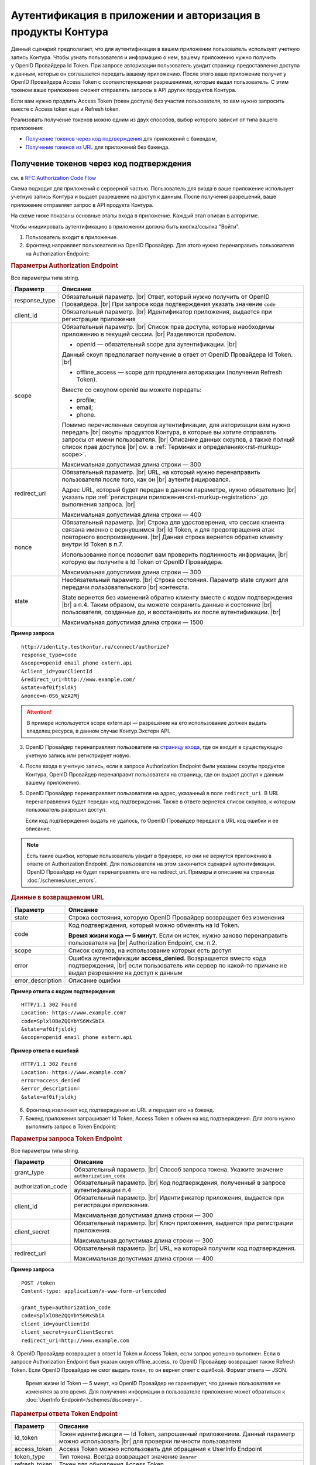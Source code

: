 .. _`RFC Authorization Code Flow`: https://openid.net/specs/openid-connect-core-1_0.html#CodeFlowAuth
.. _`RFC Implicit Flow`: https://openid.net/specs/openid-connect-core-1_0.html#ImplicitFlowAuth
.. _`страницу входа`: https://auth.kontur.ru/
.. _`RFC Bearer Token Usage`: https://tools.ietf.org/html/rfc6750

Аутентификация в приложении и авторизация в продукты Контура
============================================================

Данный сценарий предполагает, что для аутентификации в вашем приложении пользователь использует учетную запись Контура. Чтобы узнать пользователя и информацию о нем, вашему приложению нужно получить у OpenID Провайдера Id Token. При запросе авторизации пользователь увидит страницу предоставления доступа к данным, которые он соглашается передать вашему приложению. После этого ваше приложение получит у OpenID Провайдера Access Token с соответствующими разрешениями, которые выдал пользователь. С этим токеном ваше приложение сможет отправлять запросы в API других продуктов Контура.

Если вам нужно продлить Access Token (токен доступа) без участия пользователя, то вам нужно запросить вместе с Access token еще и Refresh token.

Реализовать получение токенов можно одним из двух способов, выбор которого зависит от типа вашего приложения:

* `Получение токенов через код подтверждения`_ для приложений с бэкендом,
* `Получение токенов из URL`_ для приложений без бэкенда.

Получение токенов через код подтверждения 
-----------------------------------------

см. в `RFC Authorization Code Flow`_

Схема подходит для приложений с серверной частью. Пользователь для входа в ваше приложение использует учетную запись Контура и выдает разрешение на доступ к данным. После получения разрешений, ваше приложение отправляет запрос в API продукта Контура. 

На схеме ниже показаны основные этапы входа в приложение. Каждый этап описан в алгоритме. 

.. image:: /_static/auth_and_authorize_by_code.jpg

Чтобы инициировать аутентификацию в приложении должна быть кнопка/ссылка "Войти".

1. Пользователь входит в приложение.

2. Фронтенд направляет пользователя на OpenID Провайдер. Для этого нужно перенаправить пользователя на Authorization Endpoint:

.. rubric:: Параметры Authorization Endpoint

Все параметры типа string.

.. |br| raw:: html

    <br />

.. table::

    +--------------------+----------------------------------------------------------------------------------+
    | Параметр           | Описание                                                                         |
    +====================+==================================================================================+
    | response_type      | Обязательный параметр. |br|                                                      |
    |                    | Ответ, который нужно получить от OpenID Провайдера. |br|                         |
    |                    | При запросе кода подтверждения указать значение ``code``                         |
    +--------------------+----------------------------------------------------------------------------------+
    | client_id          | Обязательный параметр. |br|                                                      |
    |                    | Идентификатор приложения, выдается при регистрации приложения                    |
    +--------------------+----------------------------------------------------------------------------------+
    | scope              | Обязательный параметр. |br|                                                      |
    |                    | Список прав доступа, которые необходимы приложению в текущей сессии. |br|        |
    |                    | Разделяются пробелом.                                                            |
    |                    |                                                                                  |
    |                    | * openid — обязательный scope для аутентификации. |br|                           |
    |                    | Данный скоуп предполагает получение в ответ от OpenID Провайдера Id Token. |br|  |
    |                    |                                                                                  |
    |                    | * offline_access — scope для продления авторизации (получения Refresh Token).    |
    |                    | Вместе со скоупом openid вы можете передать:                                     |
    |                    |                                                                                  |
    |                    | * profile;                                                                       |
    |                    | * email;                                                                         |
    |                    | * phone.                                                                         |
    |                    |                                                                                  |
    |                    | Помимо перечисленных cкоупов аутентификации, для авторизации вам нужно передать  |
    |                    | |br| скоупы продуктов Контура, в которые вы хотите отправлять запросы            |
    |                    | от имени пользователя.  |br|                                                     |
    |                    | Описание данных скоупов, а также полный список прав доступов |br|                |
    |                    | см. в :ref:`Терминах и определениях<rst-murkup-scope>`.                          |
    |                    |                                                                                  |
    |                    | Максимальная допустимая длина строки — 300                                       |
    +--------------------+----------------------------------------------------------------------------------+
    | redirect_uri       | Обязательный параметр. |br|                                                      |
    |                    | URL, на который нужно перенаправить пользователя после того, как он |br|         |
    |                    | аутентифицировался.                                                              |
    |                    |                                                                                  |
    |                    | Адрес URL, который будет передан в данном параметре, нужно обязательно |br|      |
    |                    | указать при :ref:`регистрации приложения<rst-murkup-registration>`               |
    |                    | до выполнения запроса.  |br|                                                     |
    |                    |                                                                                  |
    |                    | Максимальная допустимая длина строки — 400                                       |
    +--------------------+----------------------------------------------------------------------------------+
    | nonce              | Обязательный параметр. |br|                                                      |
    |                    | Строка для удостоверения, что сессия клиента связана именно с вернувшимся |br|   |
    |                    | Id Token, и для предотвращения атак повторного воспроизведения.  |br|            |
    |                    | Данная строка вернется обратно клиенту внутри Id Token в п.7.                    |
    |                    |                                                                                  |
    |                    | Использование nonce позволит вам проверить подлинность информации, |br|          |
    |                    | которую вы получите в Id Token от OpenID Провайдера.                             |
    |                    |                                                                                  |
    |                    | Максимальная допустимая длина строки — 300                                       |
    +--------------------+----------------------------------------------------------------------------------+
    | state              | Необязательный параметр.  |br|                                                   |
    |                    | Строка состояния. Параметр state служит для передачи пользовательского |br|      |
    |                    | контекста.                                                                       |
    |                    |                                                                                  |
    |                    | State вернется без изменений обратно клиенту вместе с кодом подтверждения  |br|  |
    |                    | в п.4. Таким образом, вы можете сохранить данные и состояние |br|                |
    |                    | пользователя, созданные до, и  восстановить их после аутентификации. |br|        |
    |                    |                                                                                  |
    |                    | Максимальная допустимая длина строки — 1500                                      |
    +--------------------+----------------------------------------------------------------------------------+

**Пример запроса**

::

    http://identity.testkontur.ru/connect/authorize?
    response_type=code
    &scope=openid email phone extern.api
    &client_id=yourClientId
    &redirect_uri=http://www.example.com/
    &state=af0ifjsldkj
    &nonce=n-0S6_WzA2Mj

.. attention:: В примере используется scope extern.api — разрешение на его использование должен выдать владелец ресурса, в данном случае Контур.Экстерн API.

3. OpenID Провайдер перенаправляет пользователя на `страницу входа`_, где он входит в существующую учетную запись или регистрирует новую.

4. После входа в учетную запись, если в запросе Authorization Endpoint были указаны скоупы продуктов Контура, OpenID Провайдер перенаправит пользователя на страницу, где он выдает доступ к данным вашему приложению.

5. OpenID Провайдер перенаправляет пользователя на адрес, указанный в поле ``redirect_uri``. В URL перенаправления будет передан код подтверждения. Также в ответе вернется список скоупов, к которым пользователь разрешил доступ.

   Если код подтверждения выдать не удалось, то OpenID Провайдер передаст в URL код ошибки и ее описание.

.. note:: Есть такие ошибки, которые пользователь увидит в браузере, но они не вернутся приложению в ответе от Authorization Endpoint. Для пользователя на этом закончится сценарий аутентификации. OpenID Провайдер не будет перенаправлять его на redirect_uri. Примеры и описание на странице :doc:`/schemes/user_errors`.

.. rubric:: Данные в возвращаемом URL

.. table::

    +--------------------+----------------------------------------------------------------------------------+
    | Параметр           | Описание                                                                         |
    +====================+==================================================================================+
    | state              | Строка состояния, которую OpenID Провайдер возвращает без изменения              |
    +--------------------+----------------------------------------------------------------------------------+
    | code               | Код подтверждения, который можно обменять на Id Token.                           |
    |                    |                                                                                  |
    |                    | **Время жизни кода — 5 минут**. Если он истек, нужно заново перенаправить        |
    |                    | пользователя на |br| Authorization Endpoint, см. п.2.                            |
    +--------------------+----------------------------------------------------------------------------------+
    | scope              | Список скоупов, на использование которых есть доступ                             |
    +--------------------+----------------------------------------------------------------------------------+
    | error              | Ошибка аутентификации **access_denied**. Возвращается вместо кода подтверждения, |
    |                    | |br| если пользователь или сервер по какой-то причине не выдал                   |
    |                    | разрешение на доступ к данным                                                    |
    +--------------------+----------------------------------------------------------------------------------+
    | error_description  | Описание ошибки                                                                  |
    +--------------------+----------------------------------------------------------------------------------+

**Пример ответа с кодом подтверждения**

::

    HTTP/1.1 302 Found
    Location: https://www.example.com?
    code=SplxlOBeZQQYbYS6WxSbIA
    &state=af0ifjsldkj
    &scope=openid email phone extern.api

**Пример ответа с ошибкой**

::

    HTTP/1.1 302 Found
    Location: https://www.example.com?
    error=access_denied
    &error_description=
    &state=af0ifjsldkj

6. Фронтенд извлекает код подтверждения из URL и передает его на бэкенд. 

7. Бэкенд приложения запрашивает Id Token, Access Token в обмен на код подтверждения. Для этого нужно выполнить запрос в Token Endpoint:

.. rubric:: Параметры запроса Token Endpoint

Все параметры типа string.

.. table::

    +--------------------+----------------------------------------------------------------------------------+
    | Параметр           | Описание                                                                         |
    +====================+==================================================================================+
    | grant_type         | Обязательный параметр. |br|                                                      |
    |                    | Способ запроса токена. Укажите значение ``authorization_code``                   |
    +--------------------+----------------------------------------------------------------------------------+
    | authorization_code | Обязательный параметр. |br|                                                      |
    |                    | Код подтверждения, полученный в запросе аутентификации п.4                       |
    +--------------------+----------------------------------------------------------------------------------+
    | client_id          | Обязательный параметр. |br|                                                      |
    |                    | Идентификатор приложения, выдается при регистрации приложения.                   |
    |                    |                                                                                  |
    |                    | Максимальная допустимая длина строки — 300                                       |
    +--------------------+----------------------------------------------------------------------------------+
    | client_secret      | Обязательный параметр. |br|                                                      |
    |                    | Ключ приложения, выдается при регистрации приложения.                            |
    |                    |                                                                                  |
    |                    | Максимальная допустимая длина строки — 300                                       |
    +--------------------+----------------------------------------------------------------------------------+
    | redirect_uri       | Обязательный параметр. |br|                                                      |
    |                    | URL, на который получили код подтверждения.                                      |
    |                    |                                                                                  |
    |                    | Максимальная допустимая длина строки — 400                                       |
    +--------------------+----------------------------------------------------------------------------------+


**Пример запроса**

::

    POST /token
    Content-type: application/x-www-form-urlencoded

    grant_type=authorization_code
    code=SplxlOBeZQQYbYS6WxSbIA
    client_id=yourClientId
    client_secret=yourClientSecret
    redirect_uri=http://www.example.com

8. OpenID Провайдер возвращает в ответ Id Token и Access Token, если запрос успешно выполнен. Если в запросе Authorization Endpoint был указан скоуп offline_access, то OpenID Провайдер возвращает также Refresh Token. Если OpenID Провайдер не смог выдать токен, то он вернет ответ с ошибкой. Формат ответа — JSON.

   Время жизни Id Token — 5 минут, но OpenID Провайдер не гарантирует, что данные пользователя не изменятся за это время. Для получения информации о пользователе приложение может обратиться к :doc:`UserInfo Endpoint</schemes/discovery>`.

.. rubric::  Параметры ответа Token Endpoint

.. table::

    +--------------------+----------------------------------------------------------------------------------+
    | Параметр           | Описание                                                                         |
    +====================+==================================================================================+
    | id_token           | Токен идентификации — Id Token, запрошенный приложением.                         |
    |                    | Данный параметр можно использовать |br| для проверки личности пользователя       |
    +--------------------+----------------------------------------------------------------------------------+
    | access_token       | Access Token можно использовать для обращения к UserInfo Endpoint                |
    +--------------------+----------------------------------------------------------------------------------+
    | token_type         | Тип токена. Всегда возвращает значение ``Bearer``                                |
    +--------------------+----------------------------------------------------------------------------------+
    | refresh_token      | Токен для обновления Access Token                                                |
    +--------------------+----------------------------------------------------------------------------------+
    | expires_in         | Время жизни Access Token в секундах                                              |
    +--------------------+----------------------------------------------------------------------------------+

.. rubric:: Возможные ошибки Token Endpoint

.. table::

    +-----+------------------------+----------------------------------------------------------------------------+
    | Код | Название ошибки        | Описание                                                                   |
    +=====+========================+============================================================================+
    | 400 | invalid_client         | * Параметр client_secret или client_id не передан;                         |
    |     |                        | * Параметр client_secret или client_id превышает 300 символов              |
    +-----+------------------------+----------------------------------------------------------------------------+
    | 400 | unsupported_grant_type | * Параметр grant_type не передан;                                          |
    |     |                        | * Переданный grant_type не существует;                                     |
    |     |                        | * Для указанного клиента client_id запрещен переданный grant_type;         |
    |     |                        | Если вы хотите реализовать текущую схему аутентификации, напишите нам |br| |
    |     |                        | на portal.team@skbkontur.ru и опишите ваш сценарий                         |
    +-----+------------------------+----------------------------------------------------------------------------+
    | 400 | invalid_grant          | * Параметр authorization_code не передан;                                  |
    |     |                        | * Передан неверный код подтверждения;                                      |
    |     |                        | * Время жизни кода подтверждения истекло;                                  |
    |     |                        | * Переданный authorization_code был выпущен для другого client_id;         |
    |     |                        | (т.е. аутентификацию начинал другой сервис)                                |
    +-----+------------------------+----------------------------------------------------------------------------+
    | 403 | unauthorized_client    | * Для указанного клиента client_id запрещен переданный authorization_code; |
    |     |                        | * Параметр redirect_uri не передан;                                        |
    |     |                        | * Передан неправильный redirect_uri;                                       |
    |     |                        | (код подтверждения был отправлен на другой redirect_uri)                   |
    +-----+------------------------+----------------------------------------------------------------------------+

**Пример ответа**

::

    200 OK
    Content-type: application/json

    {
        "access_token": "AAAAAAAAAAAAAAAAA",
        "token_type": "Bearer",
        "expires_in": 3600,
        "id_token": "eyJhbGciOifQ.ewogI3pAKfQ.ggW8hq-rvKMzqg"
    }


9. Бэкенд получает из Id Token информацию о пользователе. Для проверки Id Token воспользуйтесь :doc:`открытым ключом OpenID Provider</schemes/discovery>`. 

10. Бэкенд передает информацию о пользователе из Id Token на фронтенд приложения.

.. note:: Вы должны самостоятельно решить, как будете хранить информацию о сессии пользователя в своём продукте. Например, можно использовать Cookie или LocalStorage браузера.

11. Бэкенд отправляет запрос к серверу ресурсов (API продукта Контура) с использованием Access Token. В запросе должен быть передан http заголовок ``Authorization: Bearer <access_token>``. Подробнее см. в `RFC Bearer Token Usage`_.


Получение токенов из URL
------------------------

см. в `RFC Implicit Flow`_

Схема подходит для приложений с серверной частью. Пользователь для входа в ваше приложение использует учетную запись Контура и выдает разрешение на доступ к данным. После получения разрешений, ваше приложение отправляет запрос в API продукта Контура. 

На схеме ниже показаны основные этапы входа в приложение. Каждый этап описан в алгоритме. 

.. image:: /_static/auth_and_authorize_by_url.jpg

Чтобы инициировать аутентификацию в приложении должна быть кнопка/ссылка "Войти".

1. Пользователь входит в приложение.

2. Приложение направляет пользователя на OpenID Провайдер. Для этого нужно перенаправить пользователя на Authorization Endpoint.

.. rubric:: Параметры Authorization Endpoint

Все параметры типа string.

.. table::

    +--------------------+----------------------------------------------------------------------------------+
    | Параметр           | Описание                                                                         |
    +====================+==================================================================================+
    | response_type      | Обязательный параметр. |br|                                                      |
    |                    | Ответ, который нужно получить от OpenID Провайдера. |br|                         |
    |                    | При запросе кода подтверждения указать значение ``id_token token`` |br|          |
    +--------------------+----------------------------------------------------------------------------------+
    | client_id          | Обязательный параметр. |br|                                                      |
    |                    | Идентификатор приложения, выдается при регистрации приложения                    |
    +--------------------+----------------------------------------------------------------------------------+
    | scope              | Обязательный параметр. |br|                                                      |
    |                    | Список прав доступа, которые необходимы приложению в текущей сессии. |br|        |
    |                    | Разделяются пробелом.                                                            |
    |                    |                                                                                  |
    |                    | * openid — обязательный scope для аутентификации. |br|                           |
    |                    | Данный скоуп предполагает получение в ответ от OpenID Провайдера Id Token. |br|  |
    |                    | Вместе со скоупом openid вы можете передать:                                     |
    |                    |                                                                                  |
    |                    | * profile;                                                                       |
    |                    | * email;                                                                         |
    |                    | * phone.                                                                         |
    |                    |                                                                                  |
    |                    | Помимо перечисленных cкоупов аутентификации, для авторизации вам нужно передать  |
    |                    | |br| скоупы продуктов Контура, в которые вы хотите отправлять запросы            |
    |                    | от имени пользователя.  |br|                                                     |
    |                    | Описание данных скоупов, а также полный список прав доступов |br|                |
    |                    | см. в :ref:`Терминах и определениях<rst-murkup-scope>`.                          |
    |                    |                                                                                  |
    |                    | Максимальная допустимая длина строки — 300                                       |
    +--------------------+----------------------------------------------------------------------------------+
    | redirect_uri       | Обязательный параметр. |br|                                                      |
    |                    | URL, на который нужно перенаправить пользователя после того, как он |br|         |
    |                    | аутентифицировался.                                                              |
    |                    |                                                                                  |
    |                    | Адрес URL, который будет передан в данном параметре, нужно обязательно |br|      |
    |                    | указать при :ref:`регистрации приложения<rst-murkup-registration>`               |
    |                    | до выполнения запроса.  |br|                                                     |
    |                    |                                                                                  |
    |                    | Максимальная допустимая длина строки — 400                                       |
    +--------------------+----------------------------------------------------------------------------------+
    | nonce              | Обязательный параметр. |br|                                                      |
    |                    | Строка для удостоверения, что сессия клиента связана именно с вернувшимся |br|   |
    |                    | Id Token, и для предотвращения атак повторного воспроизведения.  |br|            |
    |                    | Данная строка вернется обратно клиенту внутри Id Token в п.7.                    |
    |                    |                                                                                  |
    |                    | Использование nonce позволит вам проверить подлинность информации, |br|          |
    |                    | которую вы получите в Id Token от OpenID Провайдера.                             |
    |                    |                                                                                  |
    |                    | Максимальная допустимая длина строки — 300                                       |
    +--------------------+----------------------------------------------------------------------------------+
    | state              | Необязательный параметр.  |br|                                                   |
    |                    | Строка состояния. Параметр state служит для передачи пользовательского |br|      |
    |                    | контекста.                                                                       |
    |                    |                                                                                  |
    |                    | State вернется без изменений обратно клиенту вместе с кодом подтверждения  |br|  |
    |                    | в п.4. Таким образом, вы можете сохранить данные и состояние |br|                |
    |                    | пользователя, созданные до, и  восстановить их после аутентификации. |br|        |
    |                    |                                                                                  |
    |                    | Максимальная допустимая длина строки — 1500                                      |
    +--------------------+----------------------------------------------------------------------------------+

**Пример запроса**

::

    http://identity.testkontur.ru/connect/authorize?
    response_type=id_token token
    &scope=openid email phone extern.api
    &client_id=yourClientId
    &redirect_uri=http://www.example.com/
    &state=af0ifjsldkj
    &nonce=n-0S6_WzA2Mj

.. attention:: В примере используется scope extern.api — разрешение на его использование должен выдать владелец ресурса, в данном случае Контур.Экстерн API.

3. OpenID Провайдер перенаправляет пользователя на `страницу входа`_, где он входит в существующую учетную запись или регистрирует новую.

4. После входа в учетную запись, если были указаны скоупы продуктов Конутра, OpenID Провайдер перенаправит пользователя на страница выдачи доступов к данным в указанных продуктах. Пользователь выдает доступ к данным вашему приложению.

5. OpenID Провайдер перенаправляет пользователя на адрес, указанный в поле ``redirect_uri``. В URL перенаправления будут переданы Id Token, Access Token. Если OpenID Провайдер не смог выдать токены, то он вернет ответ с ошибкой. Также в ответе вернется список скоупов, к которым пользователь разрешил доступ.

   Время жизни Id Token — 5 минут, но OpenID Провайдер не гарантирует, что данные пользователя не изменятся за это время. Для получения информации о пользователе приложение может обратиться к :doc:`UserInfo Endpoint</schemes/discovery>`.

.. note:: Есть такие ошибки, которые пользователь увидит в браузере, но они не вернутся приложению в ответе от Authorization Endpoint. Для пользователя на этом закончится сценарий аутентификации. OpenID Провайдер не будет перенаправлять его на redirect_uri. Примеры и описание на странице :doc:`/schemes/user_errors`.

.. rubric:: Данные в URL

.. table::

    +--------------------+----------------------------------------------------------------------------------+
    | Параметр           | Описание                                                                         |
    +====================+==================================================================================+
    | token_type         | Тип токена. Всегда возвращает значение ``Bearer``                                |
    +--------------------+----------------------------------------------------------------------------------+
    | id_token           | Токен идентификации — Id Token, запрошенный приложением.                         |
    |                    | Можно использовать параметр |br| для проверки личности пользователя              |
    +--------------------+----------------------------------------------------------------------------------+
    | access_token       | Access Token можно использовать для обращения к UserInfo Endpoint                |
    +--------------------+----------------------------------------------------------------------------------+
    | expires_in         | Время жизни Access Token в секундах                                              |
    +--------------------+----------------------------------------------------------------------------------+
    | scope              | Список скоупов, на использование которых есть доступ                             |
    +--------------------+----------------------------------------------------------------------------------+
    | state              | Строка состояния, которую OpenID Провайдер возвращает без изменения              |
    +--------------------+----------------------------------------------------------------------------------+
    | error              | Ошибка аутентификации **access_denied**. Возвращается вместо кода |br|           |
    |                    | подтверждения, если пользователь или сервер по какой-то причине не выдал |br|    |
    |                    | разрешение на доступ к данным                                                    |
    +--------------------+----------------------------------------------------------------------------------+
    | error_description  | Описание ошибки                                                                  |
    +--------------------+----------------------------------------------------------------------------------+

**Пример ответа**

::

    HTTP/1.1 302 Found
    Location: https://www.example.com/?
    access_token=SlAV32hkKG
    &token_type=bearer
    &id_token=eyJ0NiJ9.eyJ1I6IjIifX0.DeWt4QuZXso
    &expires_in=3600
    &state=af0ifjsldkj
    &scope=openid email phone extern.api

6.  Приложение получает из Id Token информацию о пользователе. Для проверки Id Token воспользуйтесь :doc:`открытым ключом OpenID Provider</schemes/discovery>`. 

.. note:: Вы должны самостоятельно решить, как будете хранить информацию о сессии пользователя в своём продукте. Например, можно использовать Cookie или LocalStorage браузера.

7. Приложение отправляет запрос к серверу ресурсов (API продукта Контура) с использованием Access Token. В запросе должен быть передан http заголовок ``Authorization: Bearer <access_token>``. Подробнее см. в `RFC Bearer Token Usage`_.